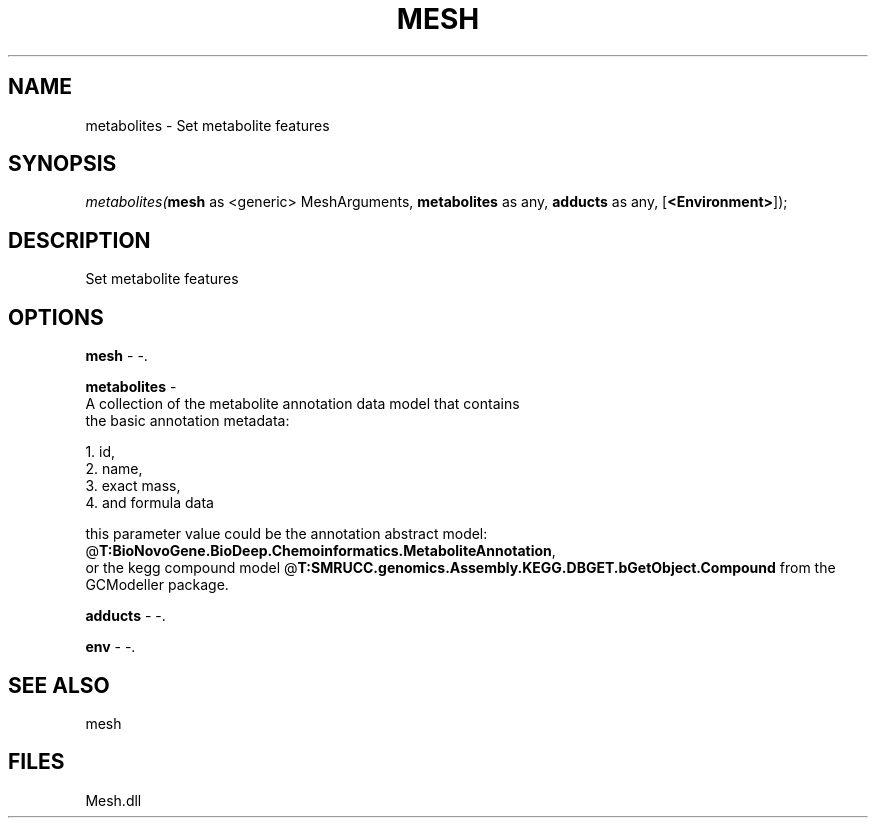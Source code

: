 .\" man page create by R# package system.
.TH MESH 1 2000-Jan "metabolites" "metabolites"
.SH NAME
metabolites \- Set metabolite features
.SH SYNOPSIS
\fImetabolites(\fBmesh\fR as <generic> MeshArguments, 
\fBmetabolites\fR as any, 
\fBadducts\fR as any, 
[\fB<Environment>\fR]);\fR
.SH DESCRIPTION
.PP
Set metabolite features
.PP
.SH OPTIONS
.PP
\fBmesh\fB \fR\- -. 
.PP
.PP
\fBmetabolites\fB \fR\- 
 A collection of the metabolite annotation data model that contains 
 the basic annotation metadata: 
 
 1. id, 
 2. name, 
 3. exact mass, 
 4. and formula data
 
 this parameter value could be the annotation abstract model: @\fBT:BioNovoGene.BioDeep.Chemoinformatics.MetaboliteAnnotation\fR,
 or the kegg compound model @\fBT:SMRUCC.genomics.Assembly.KEGG.DBGET.bGetObject.Compound\fR from the GCModeller package.
. 
.PP
.PP
\fBadducts\fB \fR\- -. 
.PP
.PP
\fBenv\fB \fR\- -. 
.PP
.SH SEE ALSO
mesh
.SH FILES
.PP
Mesh.dll
.PP
